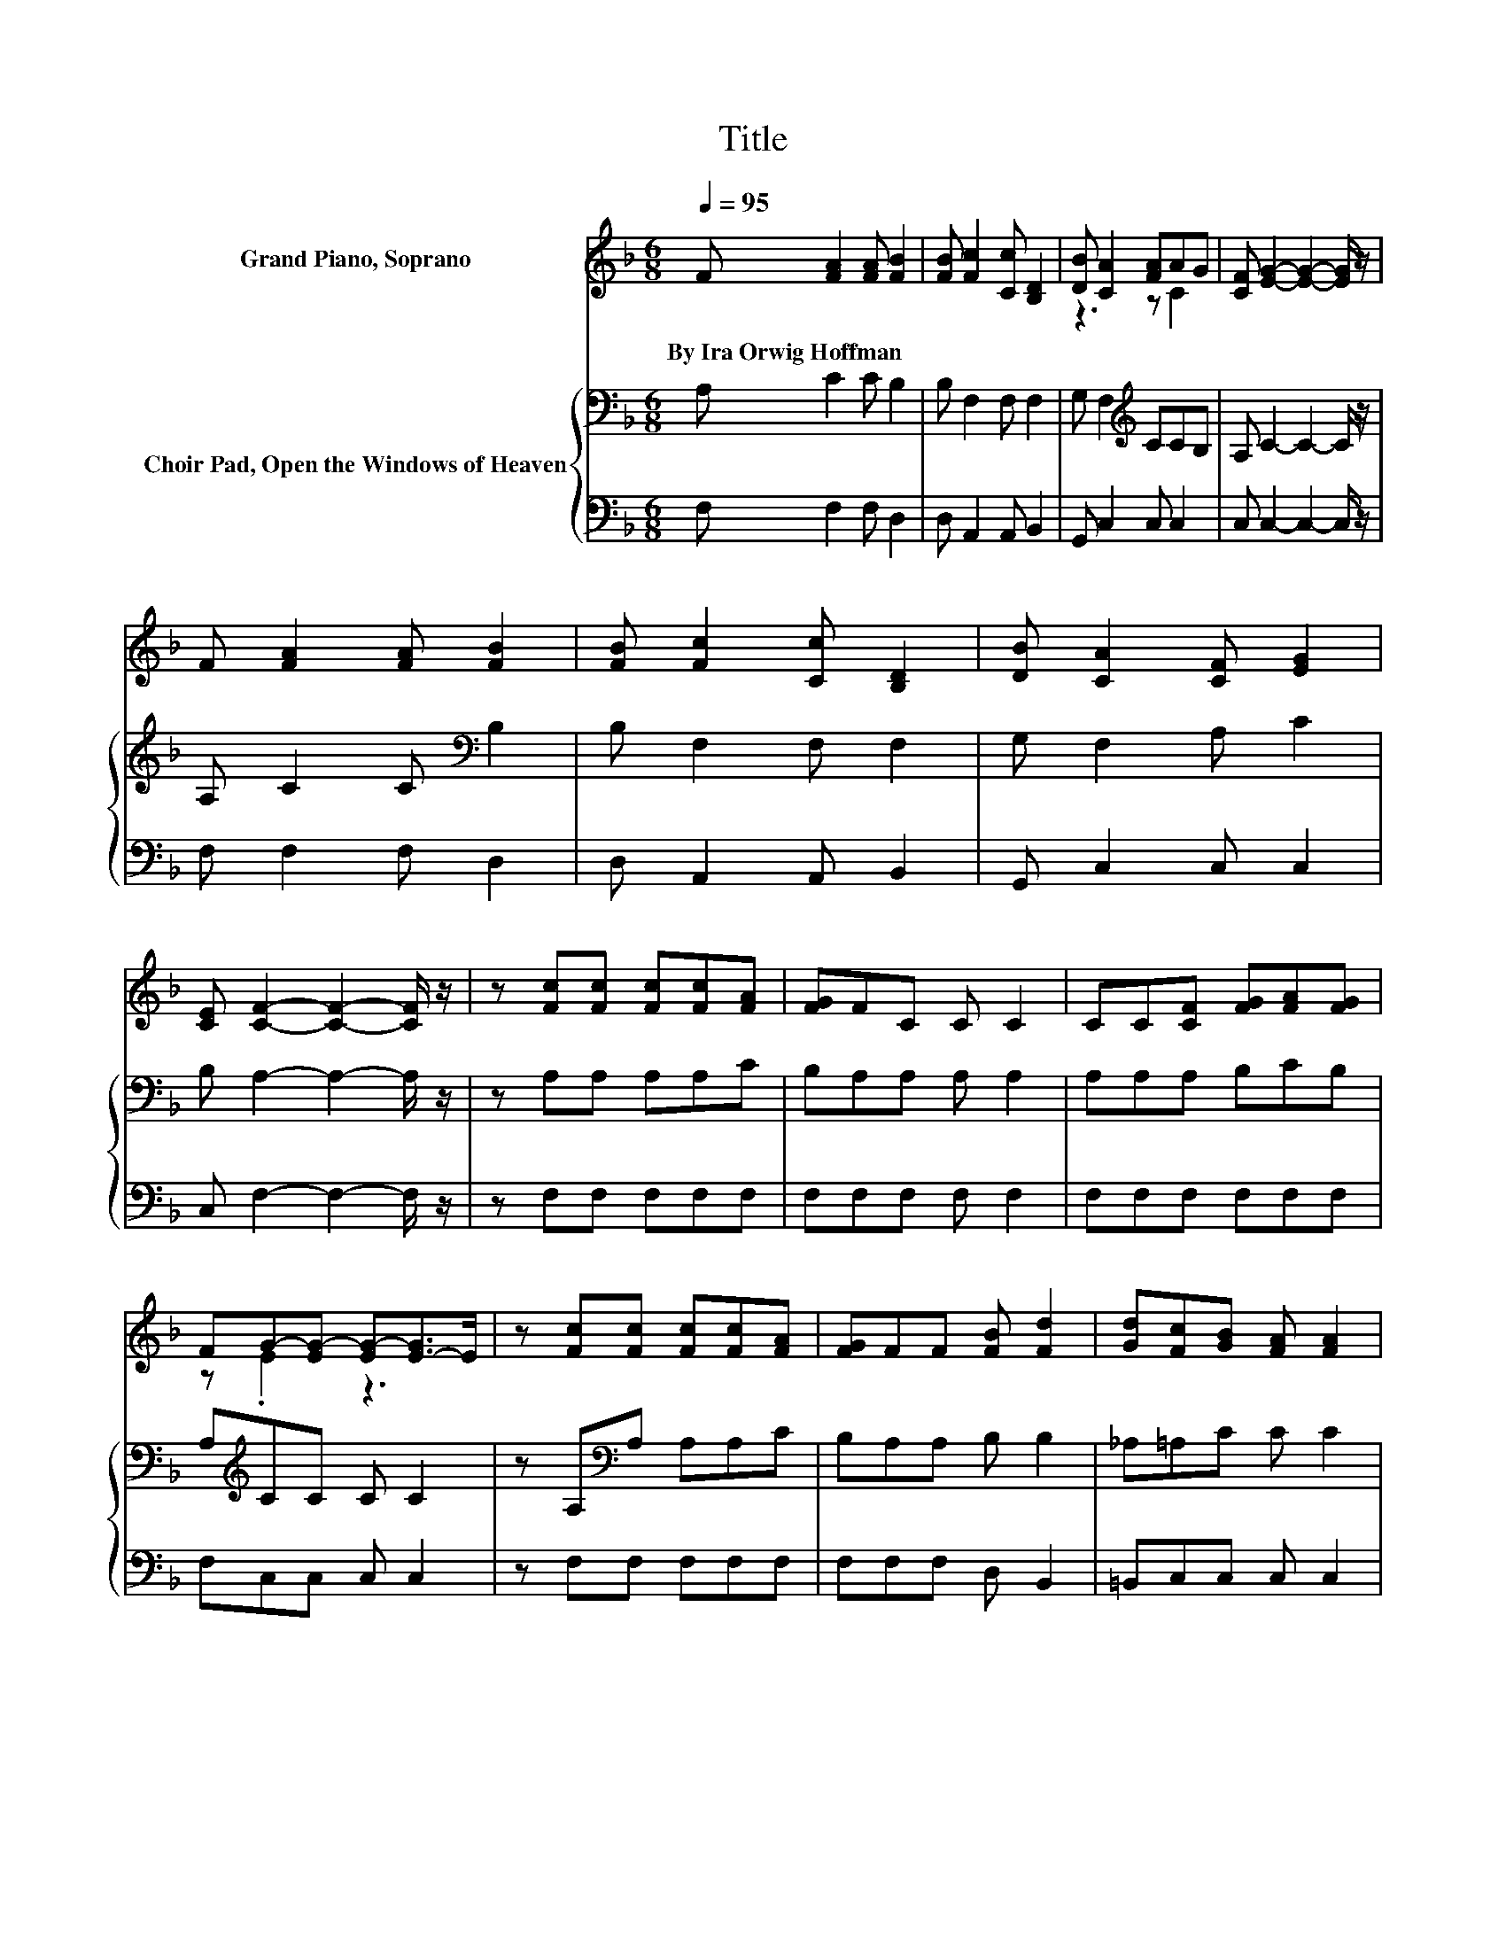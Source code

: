 X:1
T:Title
%%score ( 1 2 ) { 3 | 4 }
L:1/8
Q:1/4=95
M:6/8
K:F
V:1 treble nm="Grand Piano, Soprano"
V:2 treble 
V:3 bass nm="Choir Pad, Open the Windows of Heaven"
V:4 bass 
V:1
 F [FA]2 [FA] [FB]2 | [FB] [Fc]2 [Cc] [B,D]2 | [DB] [CA]2 [FA]AG | [CF] [EG]2- [EG]2- [EG]/ z/ | %4
w: By~Ira~Orwig~Hoffman * * *||||
 F [FA]2 [FA] [FB]2 | [FB] [Fc]2 [Cc] [B,D]2 | [DB] [CA]2 [CF] [EG]2 | %7
w: |||
 [CE] [CF]2- [CF]2- [CF]/ z/ | z [Fc][Fc] [Fc][Fc][FA] | [FG]FC C C2 | CC[CF] [FG][FA][FG] | %11
w: ||||
 FG-[EG-] [EG-][E-G]>E | z [Fc][Fc] [Fc][Fc][FA] | [FG]FF [FB] [Fd]2 | [Gd][Fc][GB] [FA] [FA]2 | %15
w: ||||
 [EG] F2- F3- | F3 z3 |] %17
w: ||
V:2
 x6 | x6 | z3 z C2 | x6 | x6 | x6 | x6 | x6 | x6 | x6 | x6 | z .E2 z3 | x6 | x6 | x6 | x6 | x6 |] %17
V:3
 A, C2 C B,2 | B, F,2 F, F,2 | G, F,2[K:treble] CCB, | A, C2- C2- C/ z/ | A, C2 C[K:bass] B,2 | %5
 B, F,2 F, F,2 | G, F,2 A, C2 | B, A,2- A,2- A,/ z/ | z A,A, A,A,C | B,A,A, A, A,2 | A,A,A, B,CB, | %11
 A,[K:treble]CC C C2 | z A,[K:bass]A, A,A,C | B,A,A, B, B,2 | _A,=A,C C C2 | B, A,2- A,3- | %16
 A,3 z3 |] %17
V:4
 F, F,2 F, D,2 | D, A,,2 A,, B,,2 | G,, C,2 C, C,2 | C, C,2- C,2- C,/ z/ | F, F,2 F, D,2 | %5
 D, A,,2 A,, B,,2 | G,, C,2 C, C,2 | C, F,2- F,2- F,/ z/ | z F,F, F,F,F, | F,F,F, F, F,2 | %10
 F,F,F, F,F,F, | F,C,C, C, C,2 | z F,F, F,F,F, | F,F,F, D, B,,2 | =B,,C,C, C, C,2 | %15
 C, F,,2- F,,3- | F,,3 z3 |] %17

